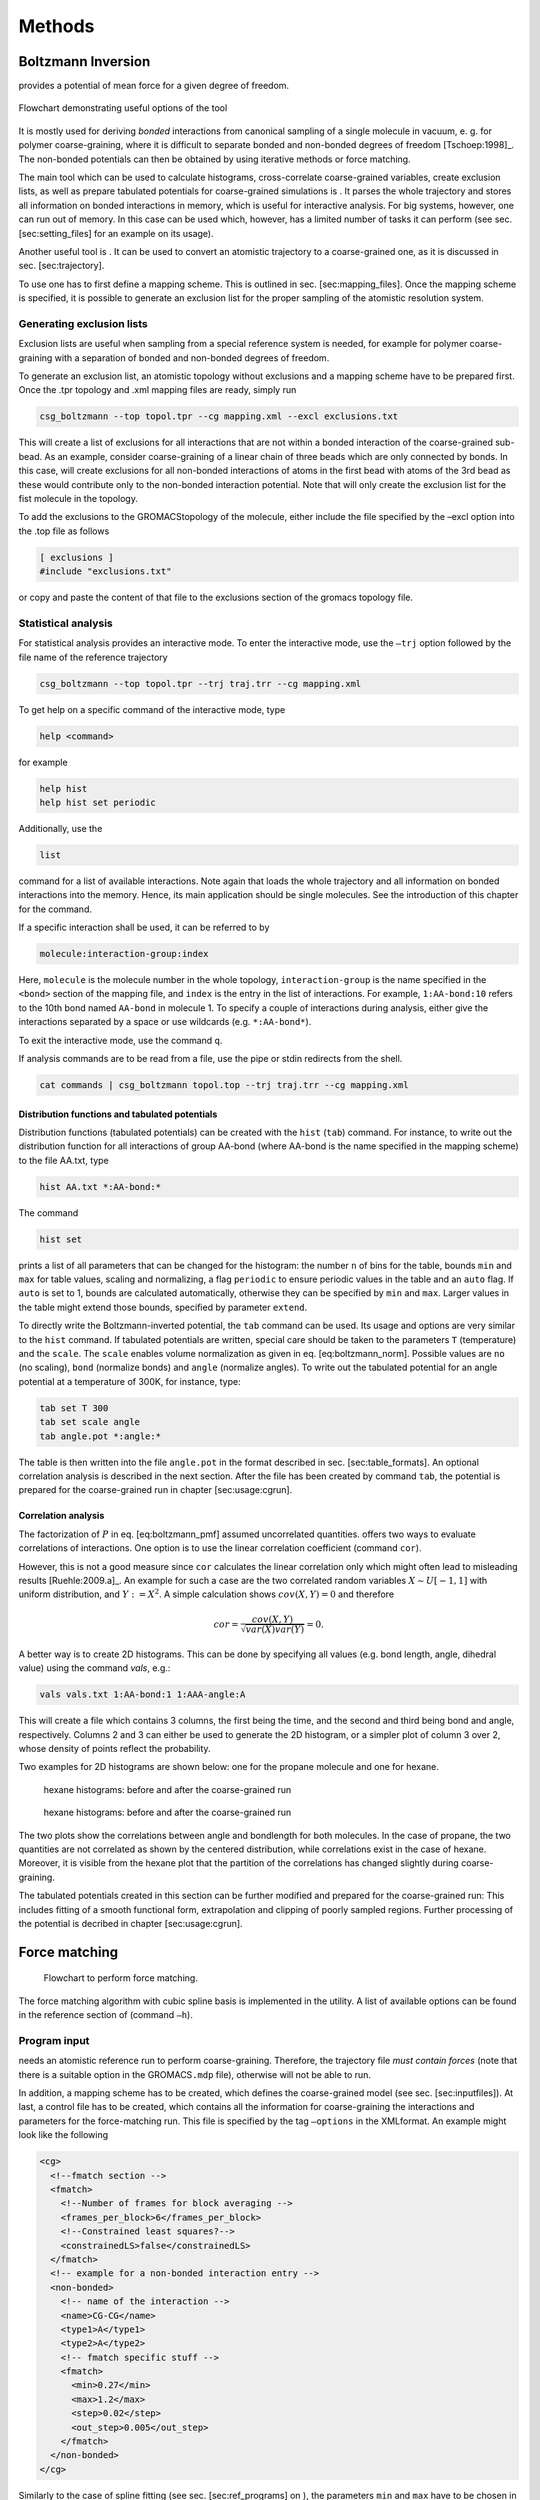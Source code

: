 Methods
#######

Boltzmann Inversion
===================

provides a potential of mean force for a given degree of freedom.

.. figure:: fig/pre-iterative-method.png
    :align: center

    Flowchart demonstrating useful options of the tool

It is mostly used for deriving *bonded* interactions from canonical
sampling of a single molecule in vacuum, e. g. for polymer
coarse-graining, where it is difficult to separate bonded and non-bonded
degrees of freedom [Tschoep:1998]_. The non-bonded
potentials can then be obtained by using iterative methods or force
matching.

The main tool which can be used to calculate histograms, cross-correlate
coarse-grained variables, create exclusion lists, as well as prepare
tabulated potentials for coarse-grained simulations is . It parses the
whole trajectory and stores all information on bonded interactions in
memory, which is useful for interactive analysis. For big systems,
however, one can run out of memory. In this case can be used which,
however, has a limited number of tasks it can perform (see sec.
[sec:setting\_files] for an example on its usage).

Another useful tool is . It can be used to convert an atomistic
trajectory to a coarse-grained one, as it is discussed in
sec. [sec:trajectory].

To use one has to first define a mapping scheme. This is outlined
in sec. [sec:mapping\_files]. Once the mapping scheme is specified, it
is possible to generate an exclusion list for the proper sampling of the
atomistic resolution system.

Generating exclusion lists
--------------------------

Exclusion lists are useful when sampling from a special reference system
is needed, for example for polymer coarse-graining with a separation of
bonded and non-bonded degrees of freedom.

To generate an exclusion list, an atomistic topology without exclusions
and a mapping scheme have to be prepared first. Once the .tpr topology
and .xml mapping files are ready, simply run

.. code:: bash

      csg_boltzmann --top topol.tpr --cg mapping.xml --excl exclusions.txt

This will create a list of exclusions for all interactions that are not
within a bonded interaction of the coarse-grained sub-bead. As an
example, consider coarse-graining of a linear chain of three beads which
are only connected by bonds. In this case, will create exclusions for
all non-bonded interactions of atoms in the first bead with atoms of the
3rd bead as these would contribute only to the non-bonded interaction
potential. Note that will only create the exclusion list for the fist
molecule in the topology.

To add the exclusions to the GROMACStopology of the molecule, either
include the file specified by the –excl option into the .top file as
follows

.. code:: none

      [ exclusions ]
      #include "exclusions.txt"

or copy and paste the content of that file to the exclusions section of
the gromacs topology file.

Statistical analysis
--------------------

For statistical analysis provides an interactive mode. To enter the
interactive mode, use the ``–trj`` option followed by the file name of
the reference trajectory

.. code:: bash

      csg_boltzmann --top topol.tpr --trj traj.trr --cg mapping.xml

To get help on a specific command of the interactive mode, type

.. code:: none

      help <command>

for example

.. code:: none

      help hist
      help hist set periodic

Additionally, use the

.. code:: none

      list

command for a list of available interactions. Note again that loads the
whole trajectory and all information on bonded interactions into the
memory. Hence, its main application should be single molecules. See the
introduction of this chapter for the command.

If a specific interaction shall be used, it can be referred to by

.. code:: none

      molecule:interaction-group:index

Here, ``molecule`` is the molecule number in the whole topology,
``interaction-group`` is the name specified in the ``<bond>`` section of
the mapping file, and ``index`` is the entry in the list of
interactions. For example, ``1:AA-bond:10`` refers to the 10th bond
named ``AA-bond`` in molecule 1. To specify a couple of interactions
during analysis, either give the interactions separated by a space or
use wildcards (e.g. ``*:AA-bond*``).

To exit the interactive mode, use the command ``q``.

If analysis commands are to be read from a file, use the pipe or stdin
redirects from the shell.

.. code:: bash

      cat commands | csg_boltzmann topol.top --trj traj.trr --cg mapping.xml

Distribution functions and tabulated potentials
~~~~~~~~~~~~~~~~~~~~~~~~~~~~~~~~~~~~~~~~~~~~~~~

Distribution functions (tabulated potentials) can be created with the
``hist`` (``tab``) command. For instance, to write out the distribution
function for all interactions of group AA-bond (where AA-bond is the
name specified in the mapping scheme) to the file AA.txt, type

.. code:: none

      hist AA.txt *:AA-bond:*

The command

.. code:: none

      hist set

prints a list of all parameters that can be changed for the histogram:
the number ``n`` of bins for the table, bounds ``min`` and ``max`` for
table values, scaling and normalizing, a flag ``periodic`` to ensure
periodic values in the table and an ``auto`` flag. If ``auto`` is set to
1, bounds are calculated automatically, otherwise they can be specified
by ``min`` and ``max``. Larger values in the table might extend those
bounds, specified by parameter ``extend``.

To directly write the Boltzmann-inverted potential, the ``tab`` command
can be used. Its usage and options are very similar to the ``hist``
command. If tabulated potentials are written, special care should be
taken to the parameters ``T`` (temperature) and the ``scale``. The
``scale`` enables volume normalization as given in
eq. [eq:boltzmann\_norm]. Possible values are ``no`` (no scaling),
``bond`` (normalize bonds) and ``angle`` (normalize angles). To write
out the tabulated potential for an angle potential at a temperature of
300K, for instance, type:

.. code:: none

      tab set T 300
      tab set scale angle
      tab angle.pot *:angle:*

The table is then written into the file ``angle.pot`` in the format
described in sec. [sec:table\_formats]. An optional correlation analysis
is described in the next section. After the file has been created by
command ``tab``, the potential is prepared for the coarse-grained run in
chapter [sec:usage:cgrun].

Correlation analysis
~~~~~~~~~~~~~~~~~~~~

The factorization of :math:`P` in eq. [eq:boltzmann\_pmf] assumed
uncorrelated quantities. offers two ways to evaluate correlations of
interactions. One option is to use the linear correlation coefficient
(command ``cor``).

However, this is not a good measure since ``cor`` calculates the linear
correlation only which might often lead to misleading
results [Ruehle:2009.a]_. An example for such a case
are the two correlated random variables :math:`X \sim U[-1,1]` with
uniform distribution, and :math:`Y:=X^2`. A simple calculation shows
:math:`cov(X,Y)=0` and therefore

.. math:: cor=\frac{cov(X,Y)}{\sqrt{var(X)var(Y)}}=0.

A better way is to create 2D histograms. This can be done by specifying
all values (e.g. bond length, angle, dihedral value) using the command
*vals*, e.g.:

.. code:: none

      vals vals.txt 1:AA-bond:1 1:AAA-angle:A

This will create a file which contains 3 columns, the first being the
time, and the second and third being bond and angle, respectively.
Columns 2 and 3 can either be used to generate the 2D histogram, or a
simpler plot of column 3 over 2, whose density of points reflect the
probability.

Two examples for 2D histograms are shown below: one for the propane
molecule and one for hexane.

.. figure:: fig/propane_hist2d.png

   hexane histograms: before and after the coarse-grained run

.. figure:: fig/hexane2.png

   hexane histograms: before and after the coarse-grained run

The two plots show the correlations between angle and bondlength for
both molecules. In the case of propane, the two quantities are not
correlated as shown by the centered distribution, while correlations
exist in the case of hexane. Moreover, it is visible from the hexane
plot that the partition of the correlations has changed slightly during
coarse-graining.

The tabulated potentials created in this section can be further modified
and prepared for the coarse-grained run: This includes fitting of a
smooth functional form, extrapolation and clipping of poorly sampled
regions. Further processing of the potential is decribed in chapter
[sec:usage:cgrun].

Force matching
==============

.. figure:: fig/force-matching.png
   :alt: Flowchart to perform force matching.

   Flowchart to perform force matching.

The force matching algorithm with cubic spline basis is implemented in
the utility. A list of available options can be found in the reference
section of (command ``–h``).

Program input
-------------

needs an atomistic reference run to perform coarse-graining. Therefore,
the trajectory file *must contain forces* (note that there is a suitable
option in the GROMACS\ ``.mdp`` file), otherwise will not be able to
run.

In addition, a mapping scheme has to be created, which defines the
coarse-grained model (see sec. [sec:inputfiles]). At last, a control
file has to be created, which contains all the information for
coarse-graining the interactions and parameters for the force-matching
run. This file is specified by the tag ``–options`` in the XMLformat. An
example might look like the following

.. code:: xml

  <cg>
    <!--fmatch section -->
    <fmatch>
      <!--Number of frames for block averaging -->
      <frames_per_block>6</frames_per_block>
      <!--Constrained least squares?-->
      <constrainedLS>false</constrainedLS>
    </fmatch>
    <!-- example for a non-bonded interaction entry -->
    <non-bonded>
      <!-- name of the interaction -->
      <name>CG-CG</name>
      <type1>A</type1>
      <type2>A</type2>
      <!-- fmatch specific stuff -->
      <fmatch>
        <min>0.27</min>
        <max>1.2</max>
        <step>0.02</step>
        <out_step>0.005</out_step>
      </fmatch>
    </non-bonded>
  </cg>

Similarly to the case of spline fitting (see sec. [sec:ref\_programs] on
), the parameters ``min`` and ``max`` have to be chosen in such a way as
to avoid empty bins within the grid. Determining ``min`` and ``max`` by
using is recommended (see sec. [sec:setting\_files]). A full description
of all available options can be found in sec. [sec:ref\_options].

Program output
--------------

produces a separate ``.force`` file for each interaction, specified in
the CG-options file (option ``options``). These files have 4 columns
containing distance, corresponding force, a table flag and the force
error, which is estimated via a block-averaging procedure. If you are
working with an angle, then the first column will contain the
corresponding angle in radians.

To get table-files for GROMACS, integrate the forces in order to get
potentials and do extrapolation and potentially smoothing afterwards.

Output files are not only produced at the end of the program execution,
but also after every successful processing of each block. The user is
free to have a look at the output files and decide to stop , provided
the force error is small enough.

Integration and extrapolation of .force files
----------------------------------------------

To convert forces (``.force``) to potentials (``.pot``), tables have to
be integrated. To use the built-in integration command from the
scripting framework, execute

.. code:: bash

     csg_call table integrate CG-CG.force minus_CG-CG.pot
     csg_call table linearop minus_CG-CG.d CG-CG.d -1 0

This command calls the script, which integrates the force and writes the
potential to the ``.pot`` file.

In general, each potential contains regions which are not sampled. In
this case or in the case of further post-processing, the potential can
be refined by employing resampling or extrapolating methods. See sec.
[sec:post\_processing] for further details.

Iterative methods
=================

The following sections deal with the methods of Iterative Boltzmann
Inversion (IBI), Inverse Monte Carlo (IMC), Iterative Integral
Equation (IIE), and Relative Entropy (RE).

In general, IBI, IMC, IIE, and RE are implemented within the same framework.
Therefore, most of the settings and parameters used by these methods are
similar and thus described in a general section (see sec.
[sec:iterative\_methods\_imc]). Further information on iterative methods
follows in the next chapters, in particular on the IBI, IMC, IIE, and RE
methods.

.. figure:: fig/iterative-methods.png

   Flowchart to perform iterative Boltzmann inversion.

.. _iterative-workflow-control:

Iterative workflow control
--------------------------

.. figure:: fig/iteration-scheme.png

   Block-scheme of the workflow control for the iterative
   methods. The most time-consuming parts are marked in red.

Iterative workflow control is essential for the IBI, IMC, IIE, and RE methods.

The general idea of iterative workflow is sketched in
fig. [fig:flowchart]. During the global initialization the initial guess
for the coarse-grained potential is calculated from the reference
function or converted from a given potential guess into the internal
format. The actual iterative step starts with an iteration
initialization. It searches for possible checkpoints and copies and
converts files from the previous step and the base directory. Then, the
simulation run is prepared by converting potentials into the format
required by the external sampling program and the actual sampling is
performed.

After sampling the phasespace, the potential update is calculated.
Often, the update requires postprocessing, such as smoothing,
interpolation, extrapolation or fitting to an analytical form.

Finally, the new potential is determined and postprocessed. If the
iterative process continues, the next iterative step will start to
initialize.


How to start:
-------------

The first thing to do is generate reference distribution functions.
These might come from experiments or from atomistic simulations. To get
reasonable results out of the iterative process, the reference
distributions should be of good quality (little noise, etc).

votcacan create initial guesses for the coarse-grained potentials by
boltzmann inverting the distribution function. If a custom initial guess
for an interaction shall be used instead, the table can be provided in
*:math:`<`\ interaction\ :math:`>`.pot.in*. As already mentioned,
votcaautomatically creates potential tables to run a simulation.
However, it does not know how to run a coarse-grained simulation.
Therefore, all files needed to run a coarse-grained simulation, except
for the potentials that are iteratively refined, must be provided and
added to the in the settings XML-file. If an atomistic topology and a
mapping definition are present, votcaoffers tools to assist the setup of
a coarse-grained topology (see chapter [sec:usage:cgrun]).

To get an overview of how input files look like, it is suggested to take
a look at one of the tutorials provided on .

In what follows we describe how to set up the iterative coarse-graining,
run the main script, continue the run, and add customized scripts.

Preparing the run
~~~~~~~~~~~~~~~~~

To start the first iteration, one has to prepare the input for the
sampling program. This means that all files for running a coarse-grained
simulation must be present and described in a separate XMLfile, in our
case ``settings.xml`` (see sec. [sec:setting\_files] for details). An
extract from this file is given below. The only exception are tabulated
potentials, which will be created and updated by the script in the
course of the iterative process.

The input files include: target distributions, initial guess (optional)
and a list of interactions to be iteratively refined. As a target
distribution, any table file can be given (e.g. GROMACSoutput from
``g_rdf``). The program automatically takes care to resample the table
to the correct grid spacing according to the options provided in
``settings.xml``.

The initial guess is normally taken as a potential of mean force and is
generated by Boltzmann-inversion of the corresponding distribution
function. It is written in ``step_000/<name>.pot.new``. If you want to
manually specify the initial guess for a specific interaction, write the
potential table to a file called ``<name>.pot.in`` in the folder where
you plan to run the iterative procedure.

A list of interactions to be iteratively refined has to be given in the
options file. As an example, the ``setting.xml`` file for a propane is
shown in below. For more details, see the full
description of all options in ref. [sec:ref\_options].

.. code:: xml

  <cg>
    <non-bonded> <!-- non-bonded interactions -->
      <name>A-A</name> <!-- name of the interaction -->
      <type1>A</type1> <!-- types involved in this interaction -->
      <type2>A</type2>
      <min>0</min>  <!-- dimension + grid spacing of tables-->
      <max>1.36</max>
      <step>0.01</step>
      <inverse>
        <target>A-A.dist.tgt</target> <!-- target distribution -->
        <do_potential>1 0 0</do_potential>  <!-- update cycles -->
        <gromacs>
          <table>table_A_A.xvg</table>
        </gromacs>
      </inverse>
    </non-bonded>
    <!-- ... more non-bonded interactions -->

    <!-- general options for the inverse script -->
    <inverse>
      <kBT>1.6629</kBT> <!-- 300*0.00831451 gromacs units -->
      <program>gromacs</program> <!-- use gromacs to sample -->
      <gromacs> <!-- gromacs specific options -->
        <equi_time>10</equi_time> <!-- ignore so many frames -->
        <table_bins>0.002</table_bins> <!-- grid for table*.xvg -->
        <pot_max>1000000</pot_max> <!-- cut the potential at value -->
        <table_end>2.0</table_end> <!-- extend the tables to value -->
        <topol>topol.tpr</topol> <!-- topology + trajectory files -->
        <traj>traj.xtc</traj>
      </gromacs>
      <!-- these files are copied for each new run -->
      <filelist>grompp.mdp topol.top table.xvg
        table_a1.xvg table_b1.xvg index.ndx
    </filelist>
    <iterations_max>300</iterations_max> <!-- number of iterations -->
    <method>ibi</method> <!-- inverse Boltzmann or inverse MC -->
    <log_file>inverse.log</log_file> <!-- log file -->
    <restart_file>restart_points.log</restart_file> <!-- restart -->
  </inverse>
  </cg>

Starting the iterative process
~~~~~~~~~~~~~~~~~~~~~~~~~~~~~~

After all input files have been set up, the run can be started by

.. code:: bash

      csg_inverse --options settings.xml

Each iteration is stored in a separate directory, named
``step_<iteration>``. ``step_000`` is a special folder which contains
the initial setup. For each new iteration, the files required to run the
CG simulation (as specified in the config file) are copied to the
current working directory. The updated potentials are copied from the
last step, ``step_<n-1>/<interaction>.pot.new``, and used as the new
working potentials ``step_<n>/<interaction>.pot.cur``.

After the run preparation, all potentials are converted into the format
of the sampling program and the simulation starts. Once the sampling has
finished, analysis programs generate new distributions, which are stored
in ``<interaction>.dist.new``, and new potential updates, stored in
``<interaction>.dpot.new``.

Before adding the update to the old potential, it can be processed in
the ``post_update`` step. For each script that is specified in the
postupdate, ``<interaction>.dpot.new`` is renamed to
``<interaction>.dpot.old`` and stored in
``<interaction>.dpot.<a-number>`` before the processing script is
called. Each processing script uses the current potential update
``<interaction>.dpot.cur`` and writes the processed update to
``<interaction>.dpot.new``. As an example, a pressure correction is
implemented as a postupdate script within this framework.

After all postupdate scripts have been called, the update is added to
the potential and the new potential ``<interaction>.pot.new`` is
written. Additional post-processing of the potential can be performed in
the ``post_add`` step which is analogous to the ``post_update`` step
except for a potential instead of an update.

To summarize, we list all standard output files for each iterative step:

+-----------------------+------------------------------------------------------------------------+
| ``*.dist.new``        | distribution functions of the current step                             |
+-----------------------+------------------------------------------------------------------------+
| ``*.dpot.new``        | the final potential update, created by ``calc_update``                 |
+-----------------------+------------------------------------------------------------------------+
| ``*.dpot.<number>``   | for each postupdate script, the ``.dpot.new`` is saved and a new one   |
+-----------------------+------------------------------------------------------------------------+
|                       | is created                                                             |
+-----------------------+------------------------------------------------------------------------+
| ``*.pot.cur``         | the current potential used for the actual run                          |
+-----------------------+------------------------------------------------------------------------+
| ``*.pot.new``         | the new potential after the add step                                   |
+-----------------------+------------------------------------------------------------------------+
| ``*.pot.<number>``    | same as ``dpot.<number>`` but for ``post_add``                         |
+-----------------------+------------------------------------------------------------------------+

If a sub-step fails during the iteration, additional information can be
found in the log file. The name of the log file is specified in the
steering XMLfile.

Restarting and continuing
~~~~~~~~~~~~~~~~~~~~~~~~~

The interrupted or finished iterative process can be restarted either by
extending a finished run or by restarting the interrupted run. When the
script is called, it automatically checks for a file called ``done`` in
the current directory. If this file is found, the program assumes that
the run is finished. To extend the run, simply increase in the settings
file and remove the file called ``done``. After that, can be restarted,
which will automatically recognize existing steps and continue after the
last one.

If the iteration was interrupted, the script might not be able to
restart on its own. In this case, the easiest solution is to delete the
last step and start again. The script will then repeat the last step and
continue. However, this method is not always practical since sampling
and analysis might be time-consuming and the run might have only crashed
due to some inadequate post processing option. To avoid repeating the
entire run, the script creates a file with restart points and labels
already completed steps such as simulation, analysis, etc. The file name
is specified in the option . If specific actions should be redone, one
can simply remove the corresponding lines from this file. Note that a
file ``done`` is also created in each folder for those steps which have
been successfully finished.

Iterative Boltzmann Inversion
-----------------------------

Input preparation
~~~~~~~~~~~~~~~~~

This section describes the usage of IBI, implemented within the
scripting framework described in the previous section
[sec:iterative\_workflow]. It is suggested to get a basic understanding
of this framework before proceeding.

An outline of the workflow for performing IBIis given in
fig. [fig:flow\_ibi].

To specify Iterative Boltzmann Inversion as algorithm in the script, add
``ibi`` in the ``method`` section of the XMLsetting file as shown below.

.. code:: xml

  <cg>
    ...
    <inverse>
      <method>ibi</method>
    </inverse>
  </cg>

Inverse Monte Carlo
-------------------

In this section, additional options are described to run IMC coarse graining.
The usage of IMC is similar to that of IBI, hence, understanding the scripting
framework described above is also necessary.

**WARNING: multicomponent IMC is still experimental!**

General considerations
~~~~~~~~~~~~~~~~~~~~~~

In comparison to IBI, IMC needs significantly more statistics to
calculate the potential update[Ruehle:2009.a]_. It is
advisable to perform smoothing on the potential update. Smoothing can be
performed as described in sec. [ref:ibi:optimize]. In addition, IMC can
lead to problems related to finite size: for methanol, an undersized
system proved to lead to a linear shift in the
potential[Ruehle:2009.a]_. It is therefore always
necessary to check that the system size is sufficiently large and that
runlength csg smoothing iterations are well balanced.

Correlation groups
~~~~~~~~~~~~~~~~~~

Unlike IBI, IMC also takes cross-correlations of interactions into account in
order to calculate the update. However, it might not always be beneficial to
evaluate cross-correlations of all pairs of interactions. By specifying
``group`` for each interaction, as shown in the xml snippet below, one can
define groups of interactions, amongst which cross-correlations are taken into
account. ``group`` can be any name.

.. code:: xml

  <non-bonded>
    <name>CG-CG</name>
    <type1>CG</type1>
    <type2>CG</type2>
    ...
    <imc>
      <group>solvent</group>
   </imc>
  </non-bonded>

Regularization
~~~~~~~~~~~~~~

To use the regularized version of IMC a :math:`\lambda` value :math:`>0`
has to be set with ``imc.groupname.reg``. If set to :math:`0` (default value) the
unregularized version of IMC is applied.

.. code:: xml

    <inverse>
      <imc>
        <default_reg>150</default_reg>
        <solvent>
            <reg>300</reg>
        </solvent>
      </imc>
    </inverse>

Internal degrees of freedom
~~~~~~~~~~~~~~~~~~~~~~~~~~~

For internal degrees of freedom, one can apply the IBI method. In that case,
one also has to provide a setting_nonbonded file, which will be used to
calculate the IMC matrix only from the nonbonded interactions.

.. code:: xml

  <inverse>
    <imc>
      <bonded_method>ibi</bonded_method>
      <settings_nonbonded>settings-nonbonded.xml</settings_nonbonded>
    </imc>
  </inverse>

Iterative Integral Equation methods
-----------------------------------

In this section, we describe some options that are relevant only to IIE 
methods.

General considerations
~~~~~~~~~~~~~~~~~~~~~~

In comparison to IBI, IIE methods need RDF information on a longer range than
the cut-off. This means one needs a sufficiently large box or one can try the
RDF extension method.

Currently, the methods do not allow more than one bead-type, albeit they allow
for molecular CG representations.

Closure and optimization method
~~~~~~~~~~~~~~~~~~~~~~~~~~~~~~~

The initial guess can be table, Boltzmann Inversion (BI), or integral equation
(IE). Three optimization methods are implemented: Newton, Newton-mod, and
Gauss-Newton. The former two are very similar. With the latter constraints can
be added. Two closures relations are implemented: hypernetted-chain (HNC) and
Percus-Yevick (PY). The options in the xml file have to be lowercase.

.. code:: xml

  <inverse>
    ...
    <iie>
      <initial_guess>
        <method>ie</method>
        <closure>hnc</closure>
      </initial_guess>
      <method>newton</method>
      <closure>hnc</closure>
      ...
    </iie>
  </inverse>

Pressure constraint
~~~~~~~~~~~~~~~~~~~

When using the Gauss-Newton method one can impose a pressure constraint (in
bar). This can lead to instabilities in the core region of the potential and
make an extrapolation necessary. There is also an option to fix steps near the
cut-off.

.. code:: xml

  <inverse>
    ...
    <iie>
      <method>gauss-newton</method>
      ...
      <pressure_constraint>1.0</pressure_constraint>
      <extrap_near_core>constant</extrap_near_core>
      <fix_near_cut_off>none</fix_near_cut_off>
    </iie>
  </inverse>

Other options
~~~~~~~~~~~~~

One can set a a cut-off for the potential, which can (and should) be lower than
the range of the RDF. Number densities of the CG beads have to be provided. The
RDF can be extrapolated by a built-in algorithm but the result should be
validated to be meaningful. One can choose to ignore the RISM formalism for
the case of bonds in the CG representation (not recommended). The number of
beads per molecule has to be provided.  

.. code:: xml

  <inverse>
    ...
    <iie>
      ...
      <cut_off>1.2</cut_off>
      <densities>4.651</densities>
      <g_extrap_factor>2</g_extrap_factor>
      <ignore_intramolecular_correlation>false</ignore_intramolecular_correlation>
      <n_intra>4</n_intra>
    </iie>
  </inverse>


Relative Entropy
----------------

In this section, additional options are described to run RE coarse
graining. The usage of RE is similar to that of IBI and IMC and
understanding the use of the scripting framework described in
chapter [sec:iterative\_workflow] is necessary.

Currently, RE implementation supports optimization of two-body non-bonded
pair interactions. Support for bonded and N-body interactions is
possible by further extension of RE implementation.

Potential function and parameters
~~~~~~~~~~~~~~~~~~~~~~~~~~~~~~~~~

In RE, CG potentials are modeled using analytical functional forms.
Therefore, for each CG interaction, an analytical functional must be
specified in the XMLsetting file as

.. code:: xml

  <non-bonded>
    <name>CG-CG</name>
    <type1>CG</type1>
    <type2>CG</type2>
    ...
    <re>
      <function>cbspl or lj126</function>
        <cbspl>
          <nknots>48</nknots>
        </cbspl>
    </re>
    ...
  </non-bonded>

Currently, standard Lennard-Jones 12-6 (lj126) and uniform cubic
B-splines-based piecewise polynomial (cbspl) functional forms are
supported. For lj126, the parameters to optimize are the usual
:math:`C_{12}` and :math:`C_{6}`. The cbspl form is defined as

.. math::

   \label{eq:cbspl}
   u_{\text{cbspl}}(r) = \left[\begin{array}{cccc}
       1 & t & t^2 & t^3 \end{array}\right]
   \frac{1}{6}
   \left[ \begin{array}{rrrr}
       1 & 4 & 1 & 0 \\
       -3 & 0 & 3 & 0 \\
       3 & -6 & 3 & 0 \\
       -1 & 3 & -3 & 1 \end{array}\right]
   \left[ \begin{array}{l}
       c_{k} \\
       c_{k+1} \\
       c_{k+2} \\
       c_{k+3} \end{array}\right] ,

where :math:`\{c_0,c_1,c_2,...,c_m\}` are the spline knot values
tabulated for :math:`m` evenly spaced intervals of size
:math:`\Delta r = r_{\text{cut}}/(m-2)` along the separation distance
:math:`r_{i} = i\times\Delta r` with the cut-off :math:`r_{\text{cut}}`,
and :math:`t` is given by

.. math::

   \label{eq:cbspl_t}
   t = \frac{r-r_{k}}{\Delta r} ,

where index :math:`k` is determined such that
:math:`r_{k}\leq r < r_{k+1}`. For cbspl, the knot values,
:math:`\{c_0,c_1,c_2,...,c_m\}`, are optimized. The number of knot
values to use must be specified in the XMLsetting file as shown in the
above snippet. :math:`u_{\text{cbspl}}(r)` exhibits remarkable
flexibility, and it can represent various complex functional
characteristics of pair potentials for sufficiently large number of
knots.

Update scaling parameter
~~~~~~~~~~~~~~~~~~~~~~~~

Depending on the quality of the initial guess and sensitivity of the CG
system to the CG parameters, scaling of the parameter update size may be
required to ensure the stability and convergence of the RE minimization.
The scaling parameter, :math:`\chi\in(0...1)`, value can be specified in
the XMLsettings file.

Statistical averaging of parameters
~~~~~~~~~~~~~~~~~~~~~~~~~~~~~~~~~~~

Due to stochastic nature of the CG simulations, near convergence, the CG
potential paramters may fluctuate around the mean converged values.
Therefore, the optimal CG parameters can be estimated by averaging over
the last few iterations. To specify averaging, the ``average``, keyword
should be specified in the ``post_update`` options in the XMLsettings
file.

General considerations
~~~~~~~~~~~~~~~~~~~~~~

To ensure the stability of the relative entropy minimization, some
precautionary measures are taken. For the Newton-Raphson update to
converge towards a minimum, the Hessian, :math:`\mathbf{H}`, must be
positive definite at each step. With a good initial guess for the CG
parameters and by adjusting the value of the relaxation parameter,
:math:`\chi`, stability of the Newton-Raphson method can be ensured. One
approach to initialize the CG parameters can be to fit them to PMF
obtained by inverting the pair distributions of the CG sites obtained
from the reference AA ensemble. For the lj126 and cbspl forms, which are
linear in its parameters, the second derivative of
:math:`S_{\text{rel}}` is never negative, hence the minimization
converges to a single global minimum. However, due to locality property
of the cbspl form, i.e., update to :math:`c_i` affects only the value of
the potential near :math:`r_i`, and the poor sampling of the very small
separation distances in the high repulsive core, the rows of
:math:`\mathbf{H}` corresponding to the first few spline knots in the
repulsive core may become zero causing :math:`\mathbf{H}` to be a
singular matrix. To avoid this singularity issue, we specify a minimum
separation distance, :math:`r_{\text{min}}`, for each CG pair
interaction and remove the spline knots corresponding to the
:math:`r\le r_{\text{min}}` region from the Newton-Raphson update. Once
the remaining knot values are updated, the knot values in the poorly
sampled region, i.e., :math:`r\le r_{\text{min}}`, are linearly
extrapolated. The value of :math:`r_{\text{min}}` at each iteration is
estimated from the minimum distance at which the CG RDF from the CG-MD
simulation is nonzero. Also, to ensure that the CG pair potentials and
forces go smoothly to zero near :math:`r_{\text{cut}}`, 2 knot values
before and after :math:`r_{\text{cut}}`, i.e., total 4, are fixed to
zero.

Pressure correction
-------------------

The pressure of the coarse-grained system usually does not match the
pressure of the full atomistic system. This is because iterative
Boltzmann inversion only targets structural properties but not
thermodynamic properties. In order correct the pressure in such a way
that it matches the target pressure ()., different strategies have been
used based on small modifications of the potential. The correction can
be enable by adding pressure to the list of scripts. The type of
pressure correction is selected by setting .

Simple pressure correction
~~~~~~~~~~~~~~~~~~~~~~~~~~

In ref.[Reith:2003]_ a simple linear attractive
potential was added to the coarse-grained potential

.. math:: \Delta V(r)=A \left( 1-\frac{r}{r_{cutoff}} \right) \,,

with prefactor :math:`A`

.. math:: A = -{\ensuremath{\operatorname{sgn}}}(\Delta P)0.1k_{B}T\min(1,|f\Delta P) \,,

:math:`\Delta p=P_i-P_\text{target}`, and scaling factor :math:`f` and
:math:`P_\text{target}` can be specified in the settings file as and .

As an example for a block doing simple pressure correction, every third
interaction is

.. code:: xml

  <post_update>pressure</post_update>
  <post_update_options>
    <pressure>
      <type>simple</type>
      <do>0 0 1</do>
      <simple>
        <scale>0.0003</scale>
      </simple>
    </pressure>
  </post_update_options>

Here, is the scaling factor :math:`f`. In order to get the correct
pressure it can become necessary to tune the scaling factor :math:`f`
during the iterative process.

Advanced pressure correction
~~~~~~~~~~~~~~~~~~~~~~~~~~~~

In [Wang:2009]_ a pressure correction based on the
virial expression of the pressure was introduced. The potential term
remains as in the simple form while a different sturcture of the
:math:`A` factor is used:

.. math:: A = \left[\frac{-2\pi\rho^{2}}{3r_{cut}}\int_{0}^{r_{cut}}r^{3}g_{i}(r)dr\right]A_{i}=\Delta P.

This factor requires the particle density :math:` \rho ` as additional
input parameter, which is added as in the input file.

Kirkwood-Buff correction
------------------------

In order to reproduce the exact Kirkwood-Buff ingetrals (KBIs), an
correction term can be added into the coarse-grained
potential [Ganguly:2012]_,

.. math:: \Delta U_{ij}^{(n)}(r) = \frac{k_{B}T}\;A\;(G_{ij}^{(n)} - G_{ij}^\text{ref})\left(1- \frac{r}{r_\text{ramp}}\right),

where :math:`G_{ij}^{(ref)}` is the KBI calculated from the reference
all-atom simulation and :math:`G_{ij}^{(n)}` is the KBI after the
:math:`n^{th}` iteration.

The Kirkwood-Buff integrals are calculated from the radial distribution
functions as follows:

.. math::

   G_{ij} = 4\pi \int_0^\infty \left[ g_{ij}(r) - 1\right] r^2 dr~.
   \label{eq:kbi}

For simulations of finite box size we calculate the running integral up
to distance :math:`R`

.. math:: G_{ij}(R) = 4\pi \int_0^R \left[ g_{ij}(r) - 1\right] r^2 dr~.

The average of those running integrals in the interval, where
:math:`G_{ij}(R)` gets flat, gives a good estimate for :math:`G_{ij}`:

.. math:: G_{ij}\approx<G_{ij}(R)>|_{R=r_1}^{R=r_2}

As an example for a block doing Kirkwood-Buff correction, every
iteraction without doing potential update

.. code:: xml

  <do_potential>0</do_potential>
  <post_update>kbibi</post_update>
  <post_update_options>
    <kbibi>
      <do>1</do>
      <start>1.0</start>
      <stop>1.4</stop>
      <factor>0.05</factor>
      <r_ramp>1.4</r_ramp>
    </kbibi>
  </post_update_options>

Here, is the scaling factor :math:`A`. is :math:`r_1` and is :math:`r_2`
used to calculate the average of :math:`G_{ij}(R)`.

Runtime optimization
--------------------

Most time per iteration is spent on running the coarse-grained system
and on calculating the statistics. To get a feeling on how much
statistics is needed, it is recommended to plot the distribution
functions and check whether they are sufficiently smooth. Bad statistics
lead to rough potential updates which might cause the iterative
refinement to fail. All runs should be long enough to produce
distributions/rdfs of reasonable quality.

Often, runtime can be improved by smoothing the potential updates. Our
experience has shown that it is better to smooth the potential update
instead of the rdf or potential itself. If the potential or rdf is
smoothed, sharp features like the first peak in SPC/Ewater might get
lost. Smoothing on the delta potential works quite well, since the sharp
features are already present from the initial guess. By applying
iterations of a simple triangular smoothing
(:math:`\Delta U_i = 0.25 \Delta U_{i-1} + 0.5\Delta U_i + 0.25\Delta U_{i+1}`),
a reasonable coarse-grained potential for SPC/Ewater could be produced
in less than 10 minutes. Smoothing is implemented as a post\_update
script and can be enabled by adding

.. code:: xml

  <post_update>smooth</post_update>
  <post_update_options>
    <smooth>
        <iterations>2</iterations>
    </smooth>
  </post_update_options>

to the inverse section of an interaction in the settings XMLfile.

Coordination Iterative Boltzmann Inversion
------------------------------------------

The method :math:`\mathcal{C}-`\ IBI (Coordination Iterative Boltzmann
Inversion) uses pair-wise cumulative coordination as a target function
within an iterative Boltzmann inversion. This method reproduces
solvation thermodynamics of binary and ternary mixtures
[deOliveira:2016]_.

The estimation of coordination is given by:

.. math::

   \label{eq:coord}
   \mathcal{C}_{ij}(r) = 4\pi \int_{0}^{r} {\rm g}_{ij}(r')r'^{2}dr'

with the indices :math:`i` and :math:`j` standing for every set of
pairs, uses a volume integral of :math:`{\rm g}(r)`.

The Kirkwood and Buff theory (KB) [Kirkwood:1951]_
connects the pair-wise coordinations with particule fluctuations and,
thus, with the solution thermodynamics
[Mukherji:2013,Naim:2006]_. This theory make use of the
Kirkwood-Buff integrals (KBI) :math:`{\rm G}_{ij}` defined as,

.. math::

   \label{eq:Gij}
   {\rm G}_{ij} = 4 \pi \int_{0}^{\infty} \left [ {\rm g}_{ij}(r) - 1 \right ] r^{2} dr.

For big system sizes the :math:`{\rm G}_{ij}` can be approximated:

.. math::

   \label{eq:Gij_app}
   {\rm G}_{ij} = \mathcal{C}_{ij}(r) - \frac{4}{3} \pi r^{3},

were the second therm is a volume correction to
:math:`\mathcal{C}_{ij}(r)`.

Thus the initial guess for the potential of the CG model is obtained
from the all atom simulations,

.. math::

   \label{eq:pot_ibi}
   {\rm V}_{0}(r) = -k_{B}T {\rm ln} \left [ {\rm g}_{ij}(r) \right ],

however, the iterative protocol is modified to target
:math:`\mathcal{C}_{ij}(r)` given by,

.. math::

   \label{eq:pot_cibi}
   {\rm V}_{n}^{\mathcal{C}-{\rm IBI}}(r) = {\rm V}_{n-1}^{\mathcal{C}-{\rm IBI}}(r)
   + k_{B}T {\rm ln} \left [ \frac{\mathcal{C}_{ij}^{n-1}(r)}{\mathcal{C}_{ij}^{target}(r)} \right ].

To perform the :math:`\mathcal{C}-`\ IBI is necessary include some lines
inside of the .xml file:

.. code:: xml

  <cg>
   <non-bonded>
    <name>A-A</name>
    ...
    <inverse>
     <post_update>cibi</post_update>
     <post_update_options>
       <cibi>
         <do>1</do>
       </cibi>
     </post_update_options>
     ...
  </cg>
